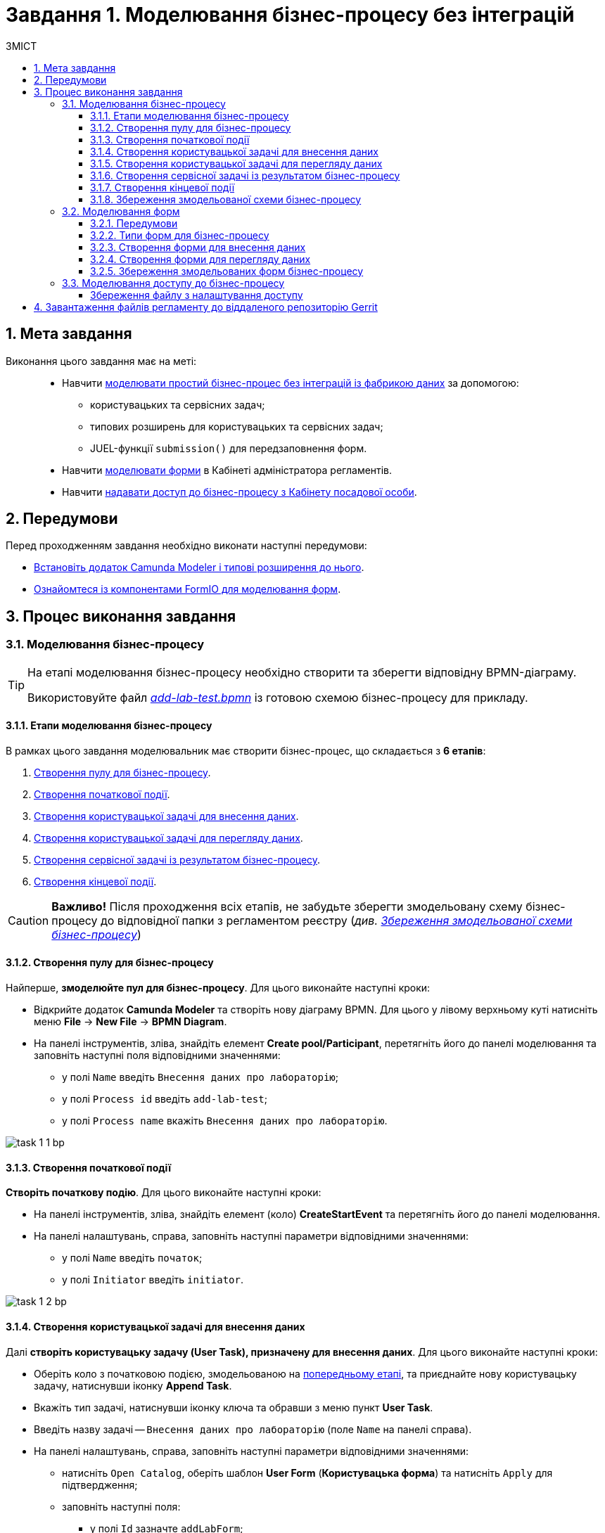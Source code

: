 = Завдання 1. Моделювання бізнес-процесу без інтеграцій
:toc:
:toc-title: ЗМІСТ
:toclevels: 5
:sectanchors:
:sectnums:

== Мета завдання

Виконання цього завдання має на меті: ::

* Навчити xref:#bp-modeling[моделювати простий бізнес-процес без інтеграцій із фабрикою даних] за допомогою:
** користувацьких та сервісних задач;
** типових розширень для користувацьких та сервісних задач;
** JUEL-функції `submission()` для передзаповнення форм.
* Навчити xref:#forms-modeling[моделювати форми] в Кабінеті адміністратора регламентів.
* Навчити xref:#bp-access[надавати доступ до бізнес-процесу з Кабінету посадової особи].

== Передумови

Перед проходженням завдання необхідно виконати наступні передумови:

* xref:registry-develop:bp-modeling/bp/bp-element-templates-installation-configuration.adoc#business-process-modeler-extensions-installation[Встановіть додаток Camunda Modeler і типові розширення до нього].
* xref:registry-develop:bp-modeling/forms/bp-modeling-forms-general-description.adoc[Ознайомтеся із компонентами FormIO для моделювання форм].

== Процес виконання завдання

[#bp-modeling]
=== Моделювання бізнес-процесу

[TIP]
====
На етапі моделювання бізнес-процесу необхідно створити та зберегти відповідну BPMN-діаграму.

Використовуйте файл _link:{attachmentsdir}/study-project/task-1/bp-schema/add-lab-test.bpmn[add-lab-test.bpmn]_ із готовою схемою бізнес-процесу для прикладу.
====

==== Етапи моделювання бізнес-процесу

В рамках цього завдання моделювальник має створити бізнес-процес, що складається з *6 етапів*:

. xref:#create-pool-bp[Створення пулу для бізнес-процесу].
. xref:#create-start-event[Створення початкової події].
. xref:#create-task-add-lab-data[Створення користувацької задачі для внесення даних].
. xref:#create-task-view-lab-data[Створення користувацької задачі для перегляду даних].
. xref:#create-service-task-bp-result[Створення сервісної задачі із результатом бізнес-процесу].
. xref:#create-end-event[Створення кінцевої події].

CAUTION: *Важливо!* Після проходження всіх етапів, не забудьте зберегти змодельовану схему бізнес-процесу до відповідної папки з регламентом реєстру (_див. xref:#save-bp-schema[Збереження змодельованої схеми бізнес-процесу]_)

[#create-pool-bp]
==== Створення пулу для бізнес-процесу

Найперше, *змоделюйте пул для бізнес-процесу*. Для цього виконайте наступні кроки:

* Відкрийте додаток *Camunda Modeler* та створіть нову діаграму BPMN. Для цього у лівому верхньому куті натисніть меню *File* -> *New File* -> *BPMN Diagram*.

* На панелі інструментів, зліва, знайдіть елемент *Create pool/Participant*, перетягніть його до панелі моделювання та заповніть наступні поля відповідними значеннями:

** у полі `Name` введіть `Внесення даних про лабораторію`;
** у полі `Process id` введіть `add-lab-test`;
** у полі `Process name` вкажіть `Внесення даних про лабораторію`.

image:registry-develop:study-project/task-1/task-1-1-bp.png[]

[#create-start-event]
==== Створення початкової події

*Створіть початкову подію*. Для цього виконайте наступні кроки:

* На панелі інструментів, зліва, знайдіть елемент (коло) *CreateStartEvent* та перетягніть його до панелі моделювання.

* На панелі налаштувань, справа, заповніть наступні параметри відповідними значеннями:
** у полі `Name` введіть `початок`;
** у полі `Initiator` введіть `initiator`.

image:registry-develop:study-project/task-1/task-1-2-bp.png[]

[#create-task-add-lab-data]
==== Створення користувацької задачі для внесення даних

Далі *створіть користувацьку задачу (User Task), призначену для внесення даних*. Для цього виконайте наступні кроки:

* Оберіть коло з початковою подією, змодельованою на xref:#create-start-event[попередньому етапі], та приєднайте нову користувацьку задачу, натиснувши іконку *Append Task*.

* Вкажіть тип задачі, натиснувши іконку ключа та обравши з меню пункт *User Task*.

* Введіть назву задачі -- `Внесення даних про лабораторію` (поле `Name` на панелі справа).

* На панелі налаштувань, справа, заповніть наступні параметри відповідними значеннями:

** натисніть `Open Catalog`, оберіть шаблон *User Form* (*Користувацька форма*) та натисніть `Apply` для підтвердження;
** заповніть наступні поля:

*** у полі `Id` зазначте `addLabForm`;
*** у полі `Name` введіть `Внесення даних про лабораторію`;
*** у полі `Form key` введіть `add-lab-bp-add-lab-test`;
*** у полі `Assignee` вкажіть `${initiator}`.

image:registry-develop:study-project/task-1/task-1-3-bp.png[]

[#create-task-view-lab-data]
==== Створення користувацької задачі для перегляду даних

Далі *створіть користувацьку задачу (User Task), призначену для перегляду даних*. Для цього виконайте наступні кроки:

* Оберіть прямокутник із користувацькою задачею *Внесення даних про лабораторію*, змодельованою на xref:#create-task-add-lab-data[попередньому етапі], та приєднайте нову користувацьку задачу, натиснувши іконку *Append Task*.

* Введіть назву задачі -- *Перегляд даних про лабораторію* (поле `Name` на панелі справа).

* Вкажіть тип задачі, натиснувши іконку ключа та обравши з меню пункт *User Task*.

* На панелі налаштувань, справа, заповніть наступні параметри відповідними значеннями:

** натисніть `Open Catalog`, оберіть шаблон *User Form* (*Користувацька форма*) та натисніть `Apply` для підтвердження;
** заповніть наступні поля:
*** у полі `Name` введіть значення `Перегляд даних про лабораторію`;
*** у полі `Form key` введіть `add-lab-bp-view-lab-test`;
*** у полі `Assignee` вкажіть `$\{initiator}`;
*** у полі `Form data pre-population` вкажіть змінну `${submission("addLabForm").formData}`.

image:registry-develop:study-project/task-1/task-1-4-bp.png[]

TIP: За детальною інформацією щодо використання JUEL-функцій у бізнес-процесах зверніться до сторінки xref:registry-develop:bp-modeling/bp/modeling-facilitation/modelling-with-juel-functions.adoc[Спрощення моделювання бізнес-процесів за допомогою JUEL-функцій].

[#create-service-task-bp-result]
==== Створення сервісної задачі із результатом бізнес-процесу

Далі необхідно *створити сервісну задачу (Service Task) для виводу результату бізнес-процесу*. Для цього виконайте наступні кроки:

* Оберіть прямокутник із користувацькою задачею *Перегляд даних про лабораторію*, змодельованою на xref:#create-task-view-lab-data[попередньому етапі], та приєднайте нову сервісну задачу, натиснувши іконку *Append Task*.

* Вкажіть тип задачі, натиснувши іконку ключа та обравши з меню пункт *Service Task*.

* Введіть назву задачі -- `Встановити результат БП` (поле `Name` на панелі справа).

* На панелі налаштувань, справа, заповніть наступні параметри відповідними значеннями:

** натисніть `Open Catalog`, оберіть шаблон *Define business process status* (*Визначити статус бізнес-процесу*) та натисніть `Apply` для підтвердження;
** заповніть наступні поля:

*** у полі `Name` введіть `Встановити результат БП`;
*** у полі `Status` введіть `Дані про лабораторію відображені`.

image:registry-develop:study-project/task-1/task-1-5-bp.png[]

[#create-end-event]
==== Створення кінцевої події

Насамкінець *змоделюйте кінцеву подію для завершення бізнес-процесу*. Для цього виконайте наступні кроки:

* Оберіть прямокутник із сервісною задачею *Встановити результат БП*, змодельованою на попередньому етапі, та приєднайте кінцеву подію, натиснувши іконку *Append EndEvent*.

* На панелі налаштувань, справа, вкажіть назву задачі:

** у полі `Name` введіть значення `кінець`.

image:registry-develop:study-project/task-1/task-1-6-bp.png[]

[#save-bp-schema]
==== Збереження змодельованої схеми бізнес-процесу

Після завершення процесу моделювання збережіть отриману схему бізнес-процесу із назвою _add-lab-test.bpmn_ до регламентної папки *_bpmn_* проєкту в Gerrit-репозиторії. Для цього у лівому верхньому куті відкрийте меню *File* -> *Save File As..*, введіть відповідну назву та шлях.

[#forms-modeling]
=== Моделювання форм

[TIP]
====
На етапі моделювання форм необхідно створити та прив'язати JSON-форми до попередньо змодельованих задач в рамках бізнес-процесу.

Форми прив'язуються до бізнес-процесів за службовою назвою.

Використовуйте файли _link:{attachmentsdir}/study-project/task-1/bp-forms/add-lab-bp-add-lab-test.json[add-lab-bp-add-lab-test.json]_ та _link:{attachmentsdir}/study-project/task-1/bp-forms/add-lab-bp-view-lab-test.json[add-lab-bp-view-lab-test.json]_ зі змодельованими формами для прикладу.
====

==== Передумови

**Моделювання форм**, що використовуються при побудові бізнес-процесів, відбувається у вебзастосунку **Кабінет адміністратора регламентів**, доступ до якого можна отримати за посиланням: https://admin-portal-{CP-NAMESPACE}.{DNS-WILDCARD}/[].

TIP: `{CP-NAMESPACE}` та `{DNS-WILDCARD}` є змінними, де `{CP-NAMESPACE}` -- назва namespace (простору імен), а `{DNS-WILDCARD}` -- значення DNS wildcardfootnote:[В системі DNS можна задавати запис за замовчуванням для неоголошених піддоменів. Такий запис має назву **wildcard**.].

[#form-types]
==== Типи форм для бізнес-процесу

В рамках цього завдання моделювальник має створити форми *2 типів* для налаштування правильної взаємодії із бізнес-процесом:

* xref:form-insert-data[форма для внесення даних];
* xref:form-view-data[форма для перегляду даних].

[#form-insert-data]
==== Створення форми для внесення даних

Найперше, необхідно *створити форму для внесення даних* користувачем. Для цього виконайте наступні кроки:

* Увійдіть до застосунку *Кабінет адміністратора регламентів*.

image::registry-develop:bp-modeling/forms/admin-portal-form-modeling-step-1.png[]

* Перейдіть до розділу *Моделювання UI-форм*.

image:registry-develop:bp-modeling/forms/admin-portal-form-modelling-step-2.png[]

* Щоб створити нову форму для бізнес-процесу, натисніть кнопку `Створити нову форму`.

image:registry-develop:bp-modeling/forms/admin-portal-form-modelling-step-4.png[]

* У вікні, що відкрилося, вкажіть назву відповідної користувацької задачі -- xref:create-task-add-lab-data[`Внесення даних про лабораторію`] в полі `Бізнес-назва форми`.
* Заповніть поле `Службова назва форми` значенням `add-lab-bp-add-lab-test`.

* З панелі зліва перетягніть компонент *Text Field* до панелі моделювання та виконайте наступні налаштування:
** на вкладці *Display* заповніть поле `Label` значенням `Назва лабораторії`:
image:registry-develop:study-project/task-1/task-1-7-forms.png[]

** на вкладці *API* заповніть поле `Property name` значенням `name`;
** натисніть кнопку `Save` для збереження змін:
image:registry-develop:study-project/task-1/task-1-8-forms.png[]

* З панелі зліва перетягніть компонент *Text Field* до панелі моделювання та виконайте наступні налаштування:

** на вкладці *Display* заповніть поле `Label` значенням `Код ЄДРПОУ або РНОКПП`:
image:registry-develop:study-project/task-1/task-1-9-forms.png[]

** на вкладці *API* заповніть поле `Property name` значенням `edrpou`;
** Натисніть кнопку `Save` для збереження змін:
image:registry-develop:study-project/task-1/task-1-10-forms.png[]

* Збережіть форму, натиснувши кнопку `Створити форму` у правому верхньому куті:
image:registry-develop:study-project/task-1/task-1-11-forms.png[]

[#form-view-data]
==== Створення форми для перегляду даних

Після завершення попереднього кроку та створення форми для внесення даних, *створіть* ще одну *форму для перегляду даних*.

Для цього або *скопіюйте* xref:#form-insert-data[попередньо змодельовану форму], натиснувши **іконку копіювання** -- це дозволить створити форму із готового шаблону, -- або *створіть нову форму*, натиснувши кнопку `Створити нову форму` у правому верхньому куті.

image:registry-develop:study-project/task-1/task-1-12-forms.png[]

*Налаштуйте параметри форми*:

* введіть назву користувацької задачі xref:#create-task-view-lab-data[`Перегляд даних про лабораторію`] в полі `Бізнес-назва форми`;
* заповніть поле `Службова назва форми` значенням `add-lab-bp-view-lab-test`;

* В обох компонентах -- *Назва лабораторії* та *Код ЄДРПОУ або РНОКПП*:

** на вкладці *Display* встановіть прапорець для параметра *Disabled*;
** Натисніть кнопку `Save` для збереження змін.
image:registry-develop:study-project/task-1/task-1-13-forms.png[]

==== Збереження змодельованих форм бізнес-процесу

* Збережіть форму, натиснувши кнопку `Створити форму` у правому верхньому куті.

* Завантажте форми, натиснувши *іконку завантаження*, та помістіть їх до регламентної папки *_forms_* проєкту в локальному Gerrit-репозиторії.
image:registry-develop:study-project/task-1/task-1-14-forms.png[]

[#bp-access]
=== Моделювання доступу до бізнес-процесу

[TIP]
====
На цьому етапі необхідно надати доступ до бізнес-процесу із Кабінету посадової особи.

Параметри доступу налаштовуються у конфігураційному файлі, що має назву _link:{attachmentsdir}/study-project/task-1/bp-access/officer.yml[officer.yml]_.
====

Створіть файл _officer.yml_ та зазначте в ньому наступні параметри:

[source,yaml]
----
authorization:
  realm: 'officer'
  process_definitions:
    – process_definition_id: 'add-lab-test'
      process_name: 'Створення лабораторії'
      process_description: 'Регламент для створення лабораторій'
      roles:
        – officer
----

[save-officer-yml]
==== Збереження файлу з налаштування доступу

Збережіть файл _officer.yml_ до регламентної папки *_bp-auth_* проєкту в локальному Gerrit-репозиторії.

== Завантаження файлів регламенту до віддаленого репозиторію Gerrit

Для успішного розгортання бізнес-процесу, форм, а також застосування правильних налаштувань доступу до бізнес-процесу у цільовому середовищі, адміністратор регламенту має завантажити збережені локально файли регламенту реєстру до віддаленого сховища коду Gerrit.

Для цього виконайте кроки з інструкції xref:registry-develop:registry-admin/regulations-deploy/registry-admin-deploy-regulation.adoc[].